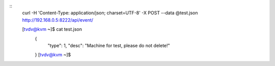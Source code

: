 
::
  curl -H 'Content-Type: application/json; charset=UTF-8' -X POST --data @test.json  http://192.168.0.5:8222/api/event/

  [tvdv@kvm ~]$ cat test.json
      {
          "type": 1,
          "desc": "Machine for test, please do not delete!"
      }
      [tvdv@kvm ~]$
